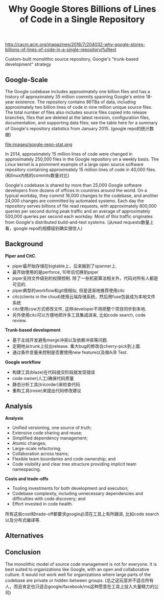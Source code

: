 #+title: Why Google Stores Billions of Lines of Code in a Single Repository

http://cacm.acm.org/magazines/2016/7/204032-why-google-stores-billions-of-lines-of-code-in-a-single-repository/fulltext

Custom-built monolithic source repository, Google's "trunk-based development" strategy

** Google-Scale

The Google codebase includes approximately one billion files and has a history of approximately 35 million commits spanning Google's entire 18-year existence. The repository contains 86TBa of data, including approximately two billion lines of code in nine million unique source files. The total number of files also includes source files copied into release branches, files that are deleted at the latest revision, configuration files, documentation, and supporting data files; see the table here for a summary of Google's repository statistics from January 2015. (google repo的统计数据)

file:images/google-repo-stat.png

In 2014, approximately 15 million lines of code were changed in approximately 250,000 files in the Google repository on a weekly basis. The Linux kernel is a prominent example of a large open source software repository containing approximately 15 million lines of code in 40,000 files. (和linux内核的commits数量对比)

Google's codebase is shared by more than 25,000 Google software developers from dozens of offices in countries around the world. On a typical workday, they commit 16,000 changes to the codebase, and another 24,000 changes are committed by automated systems. Each day the repository serves billions of file read requests, with approximately 800,000 queries per second during peak traffic and an average of approximately 500,000 queries per second each workday. Most of this traffic originates from Google's distributed build-and-test systems. (从read requests数量上看，google repo的规模级别确实很惊人)

** Background

*Piper and CitC*.

- piper最开始存储在bigtable上，后来搬到了spanner上.
- 最开始使用的是perforce, 10年后切换到piper
- piper支持文件级别的权限控制. 除了一些机密算法相关外，代码对所有人都是可见的.
- piper典型的workflow和git很相似, 但是逐渐地推荐使用citc
- citc(clients in the cloud)使用云端存储系统，然后用fuse包装成为本地文件系统
- citc使用cow方式修改文件, 这样developer不用把整个项目同步到本地.
- 另外使用citc可以方便地把许多工具集成进来, 比如code search, code review.

*Trunk-based development*

- 基于主线开发避免merge冲突以及依赖冲突等问题.
- 定期地从trunk上拉出release. 重大bug的修改会cherry-pick到上面.
- 通过条件变量来控制是否要使用new feature以及做A/B Test.

*Google workflow*

- 构建工具(blaze)在代码提交阶段就发现错误
- code owner(人工)确保代码质量
- 静态分析工具(tricorder)来检查代码
- 重构工具(rosie)来提出代码修改建议

** Analysis

*Analysis*
- Unified versioning, one source of truth;
- Extensive code sharing and reuse;
- Simplified dependency management;
- Atomic changes;
- Large-scale refactoring;
- Collaboration across teams;
- Flexible team boundaries and code ownership; and
- Code visibility and clear tree structure providing implicit team namespacing.

*Costs and trade-offs*
- Tooling investments for both development and execution;
- Codebase complexity, including unnecessary dependencies and difficulties with code discovery; and
- Effort invested in code health.

所有这些cost和trade-off都要求google必须在工具上有所跟进, 比如code search以及分布式编译等.

** Alternatives
** Conclusion

The monolithic model of source code management is not for everyone. It is best suited to organizations like Google, with an open and collaborative culture. It would not work well for organizations where large parts of the codebase are private or hidden between groups. (总之这玩意并不适合所有人，而且肯定也只适合google/facebook/ms这种愿意在工具上投入大量精力的公司)
